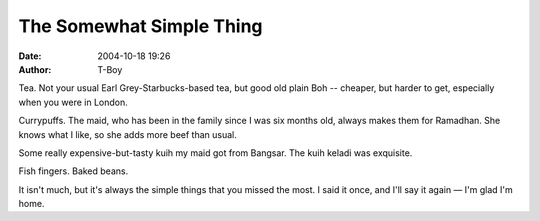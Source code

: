 The Somewhat Simple Thing
#########################
:date: 2004-10-18 19:26
:author: T-Boy

Tea. Not your usual Earl Grey-Starbucks-based tea, but good old plain
Boh -- cheaper, but harder to get, especially when you were in London.

.. raw:: html

   </p>

Currypuffs. The maid, who has been in the family since I was six months
old, always makes them for Ramadhan. She knows what I like, so she adds
more beef than usual.

.. raw:: html

   </p>

Some really expensive-but-tasty kuih my maid got from Bangsar. The kuih
keladi was exquisite.

.. raw:: html

   </p>

Fish fingers. Baked beans.

.. raw:: html

   </p>

It isn't much, but it's always the simple things that you missed the
most. I said it once, and I'll say it again — I'm glad I'm home.

.. raw:: html

   </p>


